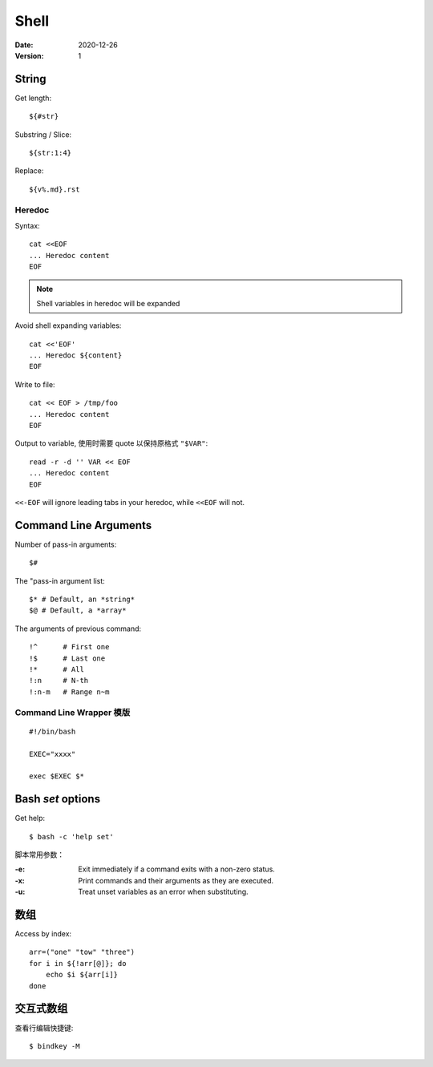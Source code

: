 =====
Shell
=====

:date: 2020-12-26
:version: 1

.. highlight:: bash

String
======

Get length::

    ${#str}

Substring / Slice::

    ${str:1:4}

Replace::

    ${v%.md}.rst

Heredoc
-------

Syntax::

   cat <<EOF
   ... Heredoc content
   EOF

.. note:: Shell variables in heredoc will be expanded

Avoid shell expanding variables::

   cat <<'EOF'
   ... Heredoc ${content}
   EOF

Write to file::

   cat << EOF > /tmp/foo
   ... Heredoc content
   EOF

Output to variable, 使用时需要 quote 以保持原格式 ``"$VAR"``::

   read -r -d '' VAR << EOF
   ... Heredoc content
   EOF

.. seealso:: `How can I assign a heredoc value to a variable in Bash? - Stack Overflow <https://stackoverflow.com/questions/1167746/how-can-i-assign-a-heredoc-value-to-a-variable-in-bash>`_

``<<-EOF`` will ignore leading tabs in your heredoc, while ``<<EOF`` will not.

Command Line Arguments
======================

Number of pass-in arguments::

    $#

The "pass-in argument list::

    $* # Default, an *string*
    $@ # Default, a *array*

The arguments of previous command::

    !^      # First one
    !$      # Last one
    !*      # All
    !:n     # N-th
    !:n-m   # Range n~m


Command Line Wrapper 模版
-------------------------

::

   #!/bin/bash

   EXEC="xxxx"

   exec $EXEC $*


Bash `set` options
==================

Get help::

   $ bash -c 'help set'

脚本常用参数：

:-e: Exit immediately if a command exits with a non-zero status.
:-x: Print commands and their arguments as they are executed.
:-u: Treat unset variables as an error when substituting.


数组
====

Access by index::

   arr=("one" "tow" "three")
   for i in ${!arr[@]}; do
       echo $i ${arr[i]}
   done

交互式数组
==========

.. highlight:: console

查看行编辑快捷键::

   $ bindkey -M

